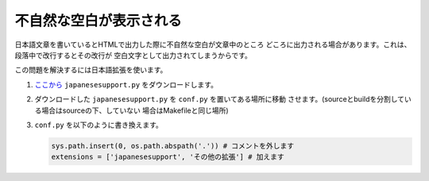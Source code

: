 .. index:: japanesesupport, conf.py;japanesesupport, extensions;japanesesupport

.. _japanesesupport:

不自然な空白が表示される
------------------------------------------

日本語文章を書いているとHTMLで出力した際に不自然な空白が文章中のところ
どころに出力される場合があります。これは、段落中で改行するとその改行が
空白文字として出力されてしまうからです。

この問題を解決するには日本語拡張を使います。

1. `ここから <https://bitbucket.org/sphinxjp/goodies/raw/86cd22393f6d707fa7fe394b47cd0db4e1968e2f/exts/japanesesupport/japanesesupport.py>`_
   ``japanesesupport.py`` をダウンロードします。

2. ダウンロードした ``japanesesupport.py`` を ``conf.py`` を置いてある場所に移動
   させます。(sourceとbuildを分割している場合はsourceの下、していない
   場合はMakefileと同じ場所)

3. ``conf.py`` を以下のように書き換えます。

   .. code-block:: python

      sys.path.insert(0, os.path.abspath('.')) # コメントを外します
      extensions = ['japanesesupport', 'その他の拡張'] # 加えます

